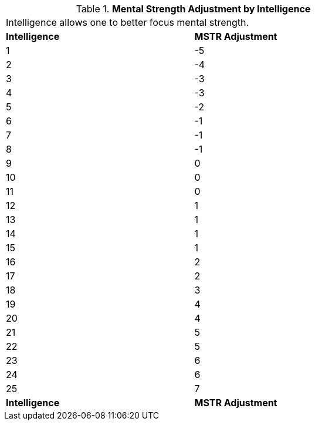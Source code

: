 // Table 3.3 Mental Strength Adjustment by Intelligence
.*Mental Strength Adjustment by Intelligence*
[width="75%",cols="2*^"]
|===
2+<|Intelligence allows one to better focus mental strength.
s|Intelligence
s|MSTR Adjustment

|1
|-5

|2
|-4

|3
|-3

|4
|-3

|5
|-2

|6
|-1

|7
|-1

|8
|-1

|9
|0

|10
|0

|11
|0

|12
|1

|13
|1

|14
|1

|15
|1

|16
|2

|17
|2

|18
|3

|19
|4

|20
|4

|21
|5

|22
|5

|23
|6

|24
|6

|25
|7

s|Intelligence
s|MSTR Adjustment


|===
